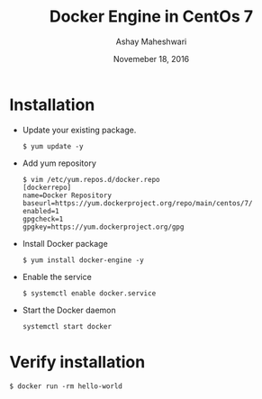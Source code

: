 #+Title: Docker Engine in CentOs 7
#+Date: Novemeber 18, 2016
#+Author: Ashay Maheshwari


* Installation 
  + Update your existing package.
    #+BEGIN_SRC command
    $ yum update -y
    #+END_SRC
  + Add yum repository
    #+BEGIN_SRC command
    $ vim /etc/yum.repos.d/docker.repo
    [dockerrepo]
    name=Docker Repository
    baseurl=https://yum.dockerproject.org/repo/main/centos/7/
    enabled=1
    gpgcheck=1
    gpgkey=https://yum.dockerproject.org/gpg   
    #+END_SRC
  + Install Docker package
    #+BEGIN_SRC command
    $ yum install docker-engine -y
    #+END_SRC
  + Enable the service 
    #+BEGIN_SRC command
    $ systemctl enable docker.service
    #+END_SRC
  + Start the Docker daemon
    #+BEGIN_SRC 
    systemctl start docker
    #+END_SRC
 
* Verify installation 
  #+BEGIN_SRC command
  $ docker run -rm hello-world
  #+END_SRC 
